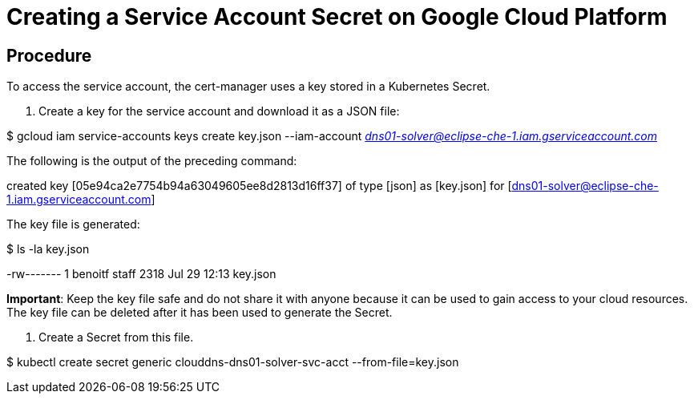 [id="creating-a-service-account-secret-on-google-cloud-platform_{context}"]
= Creating a Service Account Secret on Google Cloud Platform

[discrete]
== Procedure

To access the service account, the cert-manager uses a key stored in a Kubernetes Secret.

1.  Create a key for the service account and download it as a JSON file:

$ gcloud iam service-accounts keys create key.json --iam-account mailto:dns01-solver@eclipse-che-1.iam.gserviceaccount.com[_dns01-solver@eclipse-che-1.iam.gserviceaccount.com_]

The following is the output of the preceding command:

created key [05e94ca2e7754b94a63049605ee8d2813d16ff37] of type [json] as [key.json] for [dns01-solver@eclipse-che-1.iam.gserviceaccount.com]

The key file is generated:

$ ls -la key.json

-rw------- 1 benoitf staff 2318 Jul 29 12:13 key.json

*Important*: Keep the key file safe and do not share it with anyone because it can be used to gain access to your cloud resources. The key file can be deleted after it has been used to generate the Secret.

1.  Create a Secret from this file.

$ kubectl create secret generic clouddns-dns01-solver-svc-acct --from-file=key.json
